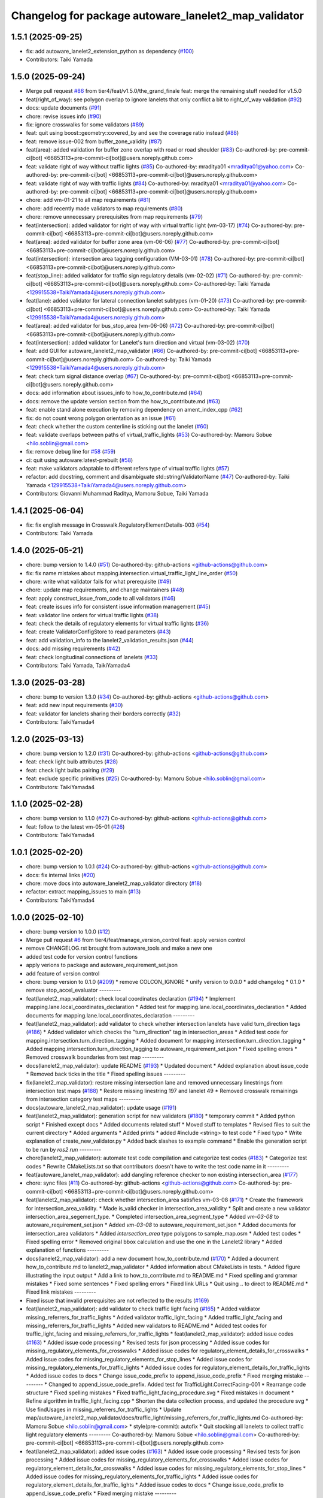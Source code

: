 ^^^^^^^^^^^^^^^^^^^^^^^^^^^^^^^^^^^^^^^^^^^^^^^^^^^^^
Changelog for package autoware_lanelet2_map_validator
^^^^^^^^^^^^^^^^^^^^^^^^^^^^^^^^^^^^^^^^^^^^^^^^^^^^^

1.5.1 (2025-09-25)
------------------
* fix: add autoware_lanelet2_extension_python as dependency (`#100 <https://github.com/tier4/autoware_lanelet2_map_validator/issues/100>`_)
* Contributors: Taiki Yamada

1.5.0 (2025-09-24)
------------------
* Merge pull request `#86 <https://github.com/tier4/autoware_lanelet2_map_validator/issues/86>`_ from tier4/feat/v1.5.0/the_grand_finale
  feat: merge the remaining stuff needed for v1.5.0
* feat(right_of_way): see polygon overlap to ignore lanelets that only conflict a bit to right_of_way validation (`#92 <https://github.com/tier4/autoware_lanelet2_map_validator/issues/92>`_)
* docs: update documents (`#91 <https://github.com/tier4/autoware_lanelet2_map_validator/issues/91>`_)
* chore: revise issues info (`#90 <https://github.com/tier4/autoware_lanelet2_map_validator/issues/90>`_)
* fix: ignore crosswalks for some validators (`#89 <https://github.com/tier4/autoware_lanelet2_map_validator/issues/89>`_)
* feat: quit using boost::geometry::covered_by and see the coverage ratio instead (`#88 <https://github.com/tier4/autoware_lanelet2_map_validator/issues/88>`_)
* feat: remove issue-002 from buffer_zone_validity (`#87 <https://github.com/tier4/autoware_lanelet2_map_validator/issues/87>`_)
* feat(area): added validation for buffer zone overlap with road or road shoulder (`#83 <https://github.com/tier4/autoware_lanelet2_map_validator/issues/83>`_)
  Co-authored-by: pre-commit-ci[bot] <66853113+pre-commit-ci[bot]@users.noreply.github.com>
* feat: validate right of way without traffic lights (`#85 <https://github.com/tier4/autoware_lanelet2_map_validator/issues/85>`_)
  Co-authored-by: mraditya01 <mraditya01@yahoo.com>
  Co-authored-by: pre-commit-ci[bot] <66853113+pre-commit-ci[bot]@users.noreply.github.com>
* feat: validate right of way with traffic lights (`#84 <https://github.com/tier4/autoware_lanelet2_map_validator/issues/84>`_)
  Co-authored-by: mraditya01 <mraditya01@yahoo.com>
  Co-authored-by: pre-commit-ci[bot] <66853113+pre-commit-ci[bot]@users.noreply.github.com>
* chore: add vm-01-21 to all map requirements (`#81 <https://github.com/tier4/autoware_lanelet2_map_validator/issues/81>`_)
* chore: add recently made validators to map requirements (`#80 <https://github.com/tier4/autoware_lanelet2_map_validator/issues/80>`_)
* chore: remove unnecessary prerequisites from map requirements (`#79 <https://github.com/tier4/autoware_lanelet2_map_validator/issues/79>`_)
* feat(intersection): added validator for right of way with virtual traffic light (vm-03-17)  (`#74 <https://github.com/tier4/autoware_lanelet2_map_validator/issues/74>`_)
  Co-authored-by: pre-commit-ci[bot] <66853113+pre-commit-ci[bot]@users.noreply.github.com>
* feat(area): added validator for buffer zone area (vm-06-06) (`#77 <https://github.com/tier4/autoware_lanelet2_map_validator/issues/77>`_)
  Co-authored-by: pre-commit-ci[bot] <66853113+pre-commit-ci[bot]@users.noreply.github.com>
* feat(intersection): intersection area tagging configuration (VM-03-01) (`#78 <https://github.com/tier4/autoware_lanelet2_map_validator/issues/78>`_)
  Co-authored-by: pre-commit-ci[bot] <66853113+pre-commit-ci[bot]@users.noreply.github.com>
* feat(stop_line): added validator for traffic sign regulatory details (vm-02-02) (`#71 <https://github.com/tier4/autoware_lanelet2_map_validator/issues/71>`_)
  Co-authored-by: pre-commit-ci[bot] <66853113+pre-commit-ci[bot]@users.noreply.github.com>
  Co-authored-by: Taiki Yamada <129915538+TaikiYamada4@users.noreply.github.com>
* feat(lane): added validator for lateral connection lanelet subtypes (vm-01-20) (`#73 <https://github.com/tier4/autoware_lanelet2_map_validator/issues/73>`_)
  Co-authored-by: pre-commit-ci[bot] <66853113+pre-commit-ci[bot]@users.noreply.github.com>
  Co-authored-by: Taiki Yamada <129915538+TaikiYamada4@users.noreply.github.com>
* feat(area): added validator for bus_stop_area (vm-06-06) (`#72 <https://github.com/tier4/autoware_lanelet2_map_validator/issues/72>`_)
  Co-authored-by: pre-commit-ci[bot] <66853113+pre-commit-ci[bot]@users.noreply.github.com>
* feat(intersection): added validator for Lanelet's turn direction and virtual (vm-03-02) (`#70 <https://github.com/tier4/autoware_lanelet2_map_validator/issues/70>`_)
* feat: add GUI for autoware_lanelet2_map_validator (`#66 <https://github.com/tier4/autoware_lanelet2_map_validator/issues/66>`_)
  Co-authored-by: pre-commit-ci[bot] <66853113+pre-commit-ci[bot]@users.noreply.github.com>
  Co-authored-by: Taiki Yamada <129915538+TaikiYamada4@users.noreply.github.com>
* feat: check turn signal distance overlap (`#67 <https://github.com/tier4/autoware_lanelet2_map_validator/issues/67>`_)
  Co-authored-by: pre-commit-ci[bot] <66853113+pre-commit-ci[bot]@users.noreply.github.com>
* docs: add information about issues_info to how_to_contribute.md (`#64 <https://github.com/tier4/autoware_lanelet2_map_validator/issues/64>`_)
* docs: remove the update version section from the how_to_contribute.md (`#63 <https://github.com/tier4/autoware_lanelet2_map_validator/issues/63>`_)
* feat: enable stand alone execution by removing dependency on ament_index_cpp (`#62 <https://github.com/tier4/autoware_lanelet2_map_validator/issues/62>`_)
* fix: do not count wrong polygon orientation as an issue (`#61 <https://github.com/tier4/autoware_lanelet2_map_validator/issues/61>`_)
* feat: check whether the custom centerline is sticking out the lanelet (`#60 <https://github.com/tier4/autoware_lanelet2_map_validator/issues/60>`_)
* feat: validate overlaps between paths of virtual_traffic_lights (`#53 <https://github.com/tier4/autoware_lanelet2_map_validator/issues/53>`_)
  Co-authored-by: Mamoru Sobue <hilo.soblin@gmail.com>
* fix: remove debug line for `#58 <https://github.com/tier4/autoware_lanelet2_map_validator/issues/58>`_ (`#59 <https://github.com/tier4/autoware_lanelet2_map_validator/issues/59>`_)
* ci: quit using autoware:latest-prebuilt (`#58 <https://github.com/tier4/autoware_lanelet2_map_validator/issues/58>`_)
* feat: make validators adaptable to different refers type of virtual traffic lights (`#57 <https://github.com/tier4/autoware_lanelet2_map_validator/issues/57>`_)
* refactor: add docstring, comment and disambiguate std::string/ValidatorName (`#47 <https://github.com/tier4/autoware_lanelet2_map_validator/issues/47>`_)
  Co-authored-by: Taiki Yamada <129915538+TaikiYamada4@users.noreply.github.com>
* Contributors: Giovanni Muhammad Raditya, Mamoru Sobue, Taiki Yamada

1.4.1 (2025-06-04)
------------------
* fix: fix english message in Crosswalk.RegulatoryElementDetails-003 (`#54 <https://github.com/tier4/autoware_lanelet2_map_validator/issues/54>`_)
* Contributors: Taiki Yamada

1.4.0 (2025-05-21)
------------------
* chore: bump version to 1.4.0 (`#51 <https://github.com/tier4/autoware_lanelet2_map_validator/issues/51>`_)
  Co-authored-by: github-actions <github-actions@github.com>
* fix: fix name mistakes about mapping.intersection.virtual_traffic_light_line_order (`#50 <https://github.com/tier4/autoware_lanelet2_map_validator/issues/50>`_)
* chore: write what validator fails for what prerequisite (`#49 <https://github.com/tier4/autoware_lanelet2_map_validator/issues/49>`_)
* chore: update map requirements, and change maintainers (`#48 <https://github.com/tier4/autoware_lanelet2_map_validator/issues/48>`_)
* feat: apply construct_issue_from_code to all validators (`#46 <https://github.com/tier4/autoware_lanelet2_map_validator/issues/46>`_)
* feat: create issues info for consistent issue information management (`#45 <https://github.com/tier4/autoware_lanelet2_map_validator/issues/45>`_)
* feat: validator line orders for virtual traffic lights (`#38 <https://github.com/tier4/autoware_lanelet2_map_validator/issues/38>`_)
* feat: check the details of regulatory elements for virtual traffic lights (`#36 <https://github.com/tier4/autoware_lanelet2_map_validator/issues/36>`_)
* feat: create ValidatorConfigStore to read parameters (`#43 <https://github.com/tier4/autoware_lanelet2_map_validator/issues/43>`_)
* feat: add validation_info to the lanelet2_validation_results.json (`#44 <https://github.com/tier4/autoware_lanelet2_map_validator/issues/44>`_)
* docs: add missing requirements (`#42 <https://github.com/tier4/autoware_lanelet2_map_validator/issues/42>`_)
* feat: check longitudinal connections of lanelets (`#33 <https://github.com/tier4/autoware_lanelet2_map_validator/issues/33>`_)
* Contributors: Taiki Yamada, TaikiYamada4

1.3.0 (2025-03-28)
------------------
* chore: bump to version 1.3.0 (`#34 <https://github.com/tier4/autoware_lanelet2_map_validator/issues/34>`_)
  Co-authored-by: github-actions <github-actions@github.com>
* feat: add new input requirements (`#30 <https://github.com/tier4/autoware_lanelet2_map_validator/issues/30>`_)
* feat: validator for lanelets sharing their borders correctly (`#32 <https://github.com/tier4/autoware_lanelet2_map_validator/issues/32>`_)
* Contributors: TaikiYamada4

1.2.0 (2025-03-13)
------------------
* chore: bump version to 1.2.0 (`#31 <https://github.com/tier4/autoware_lanelet2_map_validator/issues/31>`_)
  Co-authored-by: github-actions <github-actions@github.com>
* feat: check light bulb attributes (`#28 <https://github.com/tier4/autoware_lanelet2_map_validator/issues/28>`_)
* feat: check light bulbs pairing (`#29 <https://github.com/tier4/autoware_lanelet2_map_validator/issues/29>`_)
* feat: exclude specific primitives (`#25 <https://github.com/tier4/autoware_lanelet2_map_validator/issues/25>`_)
  Co-authored-by: Mamoru Sobue <hilo.soblin@gmail.com>
* Contributors: TaikiYamada4

1.1.0 (2025-02-28)
------------------
* chore: bump version to 1.1.0 (`#27 <https://github.com/tier4/autoware_lanelet2_map_validator/issues/27>`_)
  Co-authored-by: github-actions <github-actions@github.com>
* feat: follow to the latest vm-05-01 (`#26 <https://github.com/tier4/autoware_lanelet2_map_validator/issues/26>`_)
* Contributors: TaikiYamada4

1.0.1 (2025-02-20)
------------------
* chore: bump version to 1.0.1 (`#24 <https://github.com/tier4/autoware_lanelet2_map_validator/issues/24>`_)
  Co-authored-by: github-actions <github-actions@github.com>
* docs: fix internal links (`#20 <https://github.com/tier4/autoware_lanelet2_map_validator/issues/20>`_)
* chore: move docs into autoware_lanelet2_map_validator directory (`#18 <https://github.com/tier4/autoware_lanelet2_map_validator/issues/18>`_)
* refactor: extract mapping_issues to main (`#13 <https://github.com/tier4/autoware_lanelet2_map_validator/issues/13>`_)
* Contributors: TaikiYamada4

1.0.0 (2025-02-10)
------------------
* chore: bump version to 1.0.0 (`#12 <https://github.com/tier4/autoware_lanelet2_map_validator/issues/12>`_)
* Merge pull request `#6 <https://github.com/tier4/autoware_lanelet2_map_validator/issues/6>`_ from tier4/feat/manage_version_control
  feat: apply version control
* remove CHANGELOG.rst brought from autoware_tools and make a new one
* added test code for version control functions
* apply verions to package and autoware_requirement_set.json
* add feature of version control
* chore: bump version to 0.1.0 (`#209 <https://github.com/autowarefoundation/autoware_tools/issues/209>`_)
  * remove COLCON_IGNORE
  * unify version to 0.0.0
  * add changelog
  * 0.1.0
  * remove stop_accel_evaluator
  ---------
* feat(lanelet2_map_validator): check local coordinates declaration (`#194 <https://github.com/autowarefoundation/autoware_tools/issues/194>`_)
  * Implement mapping.lane.local_coordinates_declaration
  * Added test for mapping.lane.local_coordinates_declaration
  * Added documents for mapping.lane.local_coordinates_declaration
  ---------
* feat(lanelet2_map_validator): add validator to check whether intersection lanelets have valid turn_direction tags (`#186 <https://github.com/autowarefoundation/autoware_tools/issues/186>`_)
  * Added validator which checks the "turn_direction" tag in intersection_areas
  * Added test code for mapping.intersection.turn_direction_tagging
  * Added document for mapping.intersection.turn_direction_tagging
  * Added mapping.intersection.turn_direction_tagging to autoware_requirement_set.json
  * Fixed spelling errors
  * Removed crosswalk boundaries from test map
  ---------
* docs(lanelet2_map_validator): update README (`#193 <https://github.com/autowarefoundation/autoware_tools/issues/193>`_)
  * Updated document
  * Added explanation about issue_code
  * Removed back ticks in the title
  * Fixed spelling issues
  ---------
* fix(lanelet2_map_validator): restore missing intersection lane and removed unnecessary linestrings from intersection test maps (`#188 <https://github.com/autowarefoundation/autoware_tools/issues/188>`_)
  * Restore missing linestring 197 and lanelet 49
  * Removed crosswalk remainings from intersection category test maps
  ---------
* docs(autoware_lanelet2_map_validator): update usage (`#191 <https://github.com/autowarefoundation/autoware_tools/issues/191>`_)
* feat(lanelet2_map_validator): generation script for new validators (`#180 <https://github.com/autowarefoundation/autoware_tools/issues/180>`_)
  * temporary commit
  * Added python script
  * Finished except docs
  * Added documents related stuff
  * Moved stuff to templates
  * Revised files to suit the current directory
  * Added arguments
  * Added prints
  * added #include <string> to test code
  * Fixed typo
  * Write explanation of create_new_validator.py
  * Added back slashes to example command
  * Enable the generation script to be run by `ros2 run`
  ---------
* chore(lanelet2_map_validator): automate test code compilation and categorize test codes (`#183 <https://github.com/autowarefoundation/autoware_tools/issues/183>`_)
  * Categorize test codes
  * Rewrite CMakeLists.txt so that contributors doesn't have to write the test code name in it
  ---------
* feat(autoware_lanelet_map_validator): add dangling reference checker to non existing intersection_area (`#177 <https://github.com/autowarefoundation/autoware_tools/issues/177>`_)
* chore: sync files (`#11 <https://github.com/autowarefoundation/autoware_tools/issues/11>`_)
  Co-authored-by: github-actions <github-actions@github.com>
  Co-authored-by: pre-commit-ci[bot] <66853113+pre-commit-ci[bot]@users.noreply.github.com>
* feat(lanelet2_map_validator): check whether intersection_area satisfies vm-03-08 (`#171 <https://github.com/autowarefoundation/autoware_tools/issues/171>`_)
  * Create the framework for intersection_area_validity.
  * Made is_valid checker in intersection_area_validity
  * Split and create a new validator intersection_area_segement_type.
  * Completed intersection_area_segment_type
  * Added `vm-03-08` to autoware_requirement_set.json
  * Added `vm-03-08` to autoware_requirement_set.json
  * Added documents for intersection_area validators
  * Added `intersection_area` type polygons to sample_map.osm
  * Added test codes
  * Fixed spelling error
  * Removed original bbox calculation and use the one in the Lanelet2 library
  * Added explanation of functions
  ---------
* docs(lanelet2_map_validator): add a new document how_to_contribute.md (`#170 <https://github.com/autowarefoundation/autoware_tools/issues/170>`_)
  * Added a document how_to_contribute.md to lanelet2_map_validator
  * Added information about CMakeLists in tests.
  * Added figure illustrating the input output
  * Add a link to how_to_contribute.md to README.md
  * Fixed spelling and grammar mistakes
  * Fixed some sentences
  * Fixed spelling errors
  * Fixed link URLs
  * Quit using .. to direct to README.md
  * Fixed link mistakes
  ---------
* Fixed issue that invalid prerequisites are not reflected to the results (`#169 <https://github.com/autowarefoundation/autoware_tools/issues/169>`_)
* feat(lanelet2_map_validator): add validator to check traffic light facing (`#165 <https://github.com/autowarefoundation/autoware_tools/issues/165>`_)
  * Added valdiator missing_referrers_for_traffic_lights
  * Added validator traffic_light_facing
  * Added traffic_light_facing and missing_referrers_for_traffic_lights
  * Added new validators to README.md
  * Added test codes for traffic_light_facing and missing_referrers_for_traffic_lights
  * feat(lanelet2_map_validator): added issue codes  (`#163 <https://github.com/autowarefoundation/autoware_tools/issues/163>`_)
  * Added issue code processing
  * Revised tests for json processing
  * Added issue codes for missing_regulatory_elements_for_crosswalks
  * Added issue codes for regulatory_element_details_for_crosswalks
  * Added issue codes for missing_regulatory_elements_for_stop_lines
  * Added issue codes for missing_regulatory_elements_for_traffic_lights
  * Added issue codes for regulatory_element_details_for_traffic_lights
  * Added issue codes to docs
  * Change issue_code_prefix to append_issue_code_prefix
  * Fixed merging mistake
  ---------
  * Changed to append_issue_code_prefix.
  Added test for TrafficLight.CorrectFacing-001
  * Rearrange code structure
  * Fixed spelling mistakes
  * Fixed traffic_light_facing_procedure.svg
  * Fixed mistakes in document
  * Refine algorithm in traffic_light_facing.cpp
  * Shorten the data collection process, and updated the procedure svg
  * Use findUsages in missing_referrers_for_traffic_lights
  * Update map/autoware_lanelet2_map_validator/docs/traffic_light/missing_referrers_for_traffic_lights.md
  Co-authored-by: Mamoru Sobue <hilo.soblin@gmail.com>
  * style(pre-commit): autofix
  * Quit stocking all lanelets to collect traffic light regulatory elements
  ---------
  Co-authored-by: Mamoru Sobue <hilo.soblin@gmail.com>
  Co-authored-by: pre-commit-ci[bot] <66853113+pre-commit-ci[bot]@users.noreply.github.com>
* feat(lanelet2_map_validator): added issue codes  (`#163 <https://github.com/autowarefoundation/autoware_tools/issues/163>`_)
  * Added issue code processing
  * Revised tests for json processing
  * Added issue codes for missing_regulatory_elements_for_crosswalks
  * Added issue codes for regulatory_element_details_for_crosswalks
  * Added issue codes for missing_regulatory_elements_for_stop_lines
  * Added issue codes for missing_regulatory_elements_for_traffic_lights
  * Added issue codes for regulatory_element_details_for_traffic_lights
  * Added issue codes to docs
  * Change issue_code_prefix to append_issue_code_prefix
  * Fixed merging mistake
  ---------
* feat(lanelet2_map_validator): add test codes for existing validators (`#150 <https://github.com/autowarefoundation/autoware_tools/issues/150>`_)
  * Added small maps for testing.
  Added test codes using these maps.
  * Rearrange architecture of test directory.
  Added regulatory_elements_details_for_crosswalks test
  * Removed old test programs
  * Removed test_regulatory_elements_details.cpp
  * Revised test (TestRegulatoryElementDetailsForTrafficLights, MissingRefers) to look into the loading errors
  * Added sample_map for testing a normal map
  * Reflect PR comments
  * Fixed detection area in sample_map.osm
  * Added autoware namespace to test codes
  ---------
* refactor(lalenet2_map_validator): divide map loading process (`#153 <https://github.com/autowarefoundation/autoware_tools/issues/153>`_)
* refactor(lanelet2_map_validator): move custom implementation to lanelet::autoware::validation (`#152 <https://github.com/autowarefoundation/autoware_tools/issues/152>`_)
* fix(lanelet2_map_validator): change validation order in regulatory_elements_details (`#151 <https://github.com/autowarefoundation/autoware_tools/issues/151>`_)
  * Changed the order to validate in regulatory_element_details
  * Revised test code
  ---------
* Removed redundant appendIssues (`#148 <https://github.com/autowarefoundation/autoware_tools/issues/148>`_)
* feat(autoware_lanelet2_map_validator): allow prerequisites attribute for input (`#147 <https://github.com/autowarefoundation/autoware_tools/issues/147>`_)
  * Added prerequisites tag to input.
  Moved process_requirements to validation.cpp
  * Added prerequisites to autoware_requirement_set.json
  * Redefine ValidatorInfo
  * Changed check_prerequisite_completion not to read the json_data
  * Added two tests CreateValidationQueueNoCycles CreateValidationQueueWithCycles
  * Added test CheckPrerequisiteCompletionSuccess CheckPrerequisiteCompletionFailure
  * Change how to load json files in tests.
  * Added test DescriptUnusedValidatorsToJson and SummarizeValidatorResults
  * Revised README.md to the current status
  * Fixed typo and unknown words
  * Reflect PR comments
  * Fixed typo
  ---------
* refactor(lanelet2_map_validator): move headers to include/ (`#144 <https://github.com/autowarefoundation/autoware_tools/issues/144>`_)
* chore(autoware_lanelet2_map_validator): add requirement vm-02-02 to autoware_requirement_set (`#143 <https://github.com/autowarefoundation/autoware_tools/issues/143>`_)
  * Add Sobue-san as maintainer of autoware_lanelet2_map_validator
  * Added maintainers to autoware_lanelet2_map_validator
  * Added vm-02-02 to autoware_requirement_set.json
  * Fixed error of autoware_lanelet2_map_validator template
  * Detect stop lines that are referred as `refers` role.
  ---------
* chore(autoware_lanelet2_map_validator): add maintainers (`#141 <https://github.com/autowarefoundation/autoware_tools/issues/141>`_)
  * Add Sobue-san as maintainer of autoware_lanelet2_map_validator
  * Added maintainers to autoware_lanelet2_map_validator
  ---------
* feat(autoware_lanelet2_map_validator): introduce autoware_lanelet2_map_validator (`#118 <https://github.com/autowarefoundation/autoware_tools/issues/118>`_)
  * introduce autoware_lanelet2_map_validator to autoware_tools
  * wrote description a little to README.md
  * style(pre-commit): autofix
  * Restore commented out parts.
  Removed rclcpp which is unused.
  * style(pre-commit): autofix
  * Separate validation rules to samller pieces.
  Added validation template
  * Split the validation code into smaller pieces.
  Added yaml input/output for a set of validations
  * Fixed test codes to use the separated codes
  * Removed unused code which are already divided to smaller codes.
  * Rename new_main.cpp to main.cpp
  * style(pre-commit): autofix
  * Wrote detailed README.md
  * Fixed commit mistake
  * Renew input command option to `-i` from `-r`.
  Fixed mistakes in README.md
  * style(pre-commit): autofix
  * Fixed long to uint64_t
  * Fixed spelling
  * style(pre-commit): autofix
  * Fixed typo
  * Split long lines in the code
  * style(pre-commit): autofix
  * Changed the entire structure.
  Fixed pre-commit.ci related errors.
  * style(pre-commit): autofix
  * Fixed pre-commit.ci related stuff
  * Write more details about the relationship to lanelet2_validation.
  Rewrite misleading examples.
  * Added figure of the architecture
  * Change the input/output to JSON
  * Revised architecture image of autoware_lanelet2_map_validator
  * fixed typo
  * Renew year numbers
  * Fixed dependency
  * Fixed pointed out issues
  * Improve error handling
  Refactor code style
  * Avoid clang format
  Delete unused variables
  * Removed redundant process.
  Restrict input/output format.
  * Added approaches to the documents
  * Fixed typo
  * Removed catch and improve io error handling
  * Fixed grammatical error.
  Fixed explanation of issues
  * Added stop_line validator to the table in the main README.md
  * Renamed lib to common.
  Refined CMakeLists.txt
  * Removed redundant under score
  * Removed redundant underscore again
  * Changed years.
  Removed redundant else statement.
  Removed debug comments
  * Removed underscore from test_regulatory_element_details.cpp
  ---------
  Co-authored-by: pre-commit-ci[bot] <66853113+pre-commit-ci[bot]@users.noreply.github.com>
* Contributors: Mamoru Sobue, TaikiYamada4, Yutaka Kondo, awf-autoware-bot[bot]
